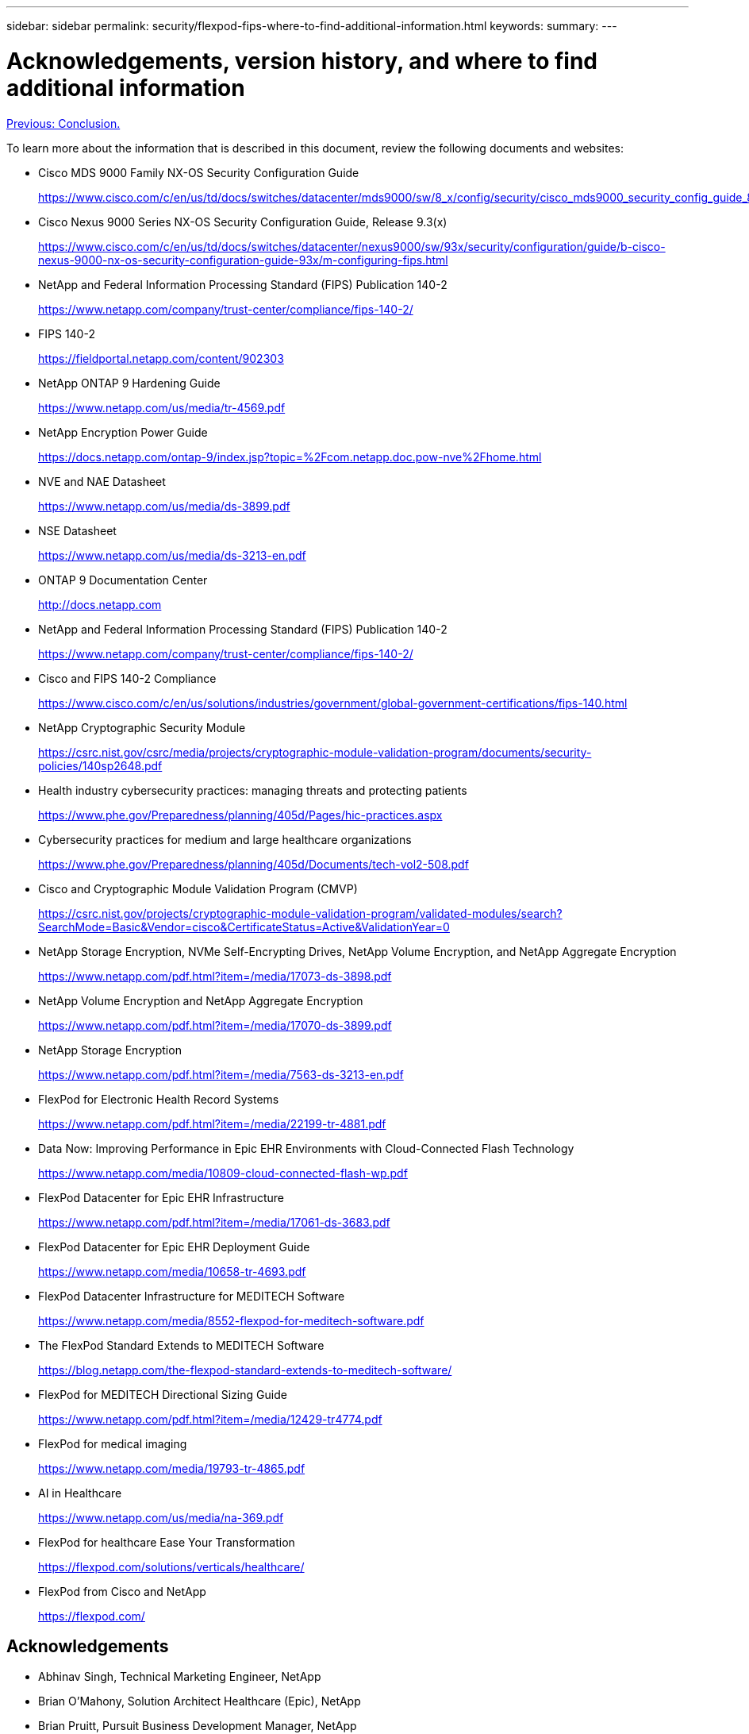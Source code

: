 ---
sidebar: sidebar
permalink: security/flexpod-fips-where-to-find-additional-information.html
keywords:
summary:
---

= Acknowledgements, version history, and where to find additional information
:hardbreaks:
:nofooter:
:icons: font
:linkattrs:
:imagesdir: ./../media/
 
link:flexpod-fips-conclusion.html[Previous: Conclusion.]

[.lead]
To learn more about the information that is described in this document, review the following documents and websites:

*	Cisco MDS 9000 Family NX-OS Security Configuration Guide
+
https://www.cisco.com/c/en/us/td/docs/switches/datacenter/mds9000/sw/8_x/config/security/cisco_mds9000_security_config_guide_8x/configuring_fips.html#task_1188151

*	Cisco Nexus 9000 Series NX-OS Security Configuration Guide, Release 9.3(x)
+
https://www.cisco.com/c/en/us/td/docs/switches/datacenter/nexus9000/sw/93x/security/configuration/guide/b-cisco-nexus-9000-nx-os-security-configuration-guide-93x/m-configuring-fips.html

*	NetApp and Federal Information Processing Standard (FIPS) Publication 140-2
+
https://www.netapp.com/company/trust-center/compliance/fips-140-2/

*	FIPS 140-2
+
https://fieldportal.netapp.com/content/902303

*	NetApp ONTAP 9 Hardening Guide
+
https://www.netapp.com/us/media/tr-4569.pdf

*	NetApp Encryption Power Guide
+
https://docs.netapp.com/ontap-9/index.jsp?topic=%2Fcom.netapp.doc.pow-nve%2Fhome.html

*	NVE and NAE Datasheet
+
https://www.netapp.com/us/media/ds-3899.pdf

*	NSE Datasheet
+
https://www.netapp.com/us/media/ds-3213-en.pdf

*	ONTAP 9 Documentation Center
+
http://docs.netapp.com

*	NetApp and Federal Information Processing Standard (FIPS) Publication 140-2
+
https://www.netapp.com/company/trust-center/compliance/fips-140-2/

*	Cisco and FIPS 140-2 Compliance
+
https://www.cisco.com/c/en/us/solutions/industries/government/global-government-certifications/fips-140.html

*	NetApp Cryptographic Security Module
+
https://csrc.nist.gov/csrc/media/projects/cryptographic-module-validation-program/documents/security-policies/140sp2648.pdf

*	Health industry cybersecurity practices: managing threats and protecting patients
+
https://www.phe.gov/Preparedness/planning/405d/Pages/hic-practices.aspx

*	Cybersecurity practices for medium and large healthcare organizations
+
https://www.phe.gov/Preparedness/planning/405d/Documents/tech-vol2-508.pdf

*	Cisco and Cryptographic Module Validation Program (CMVP)
+
https://csrc.nist.gov/projects/cryptographic-module-validation-program/validated-modules/search?SearchMode=Basic&Vendor=cisco&CertificateStatus=Active&ValidationYear=0

* NetApp Storage Encryption, NVMe Self-Encrypting Drives, NetApp Volume Encryption, and NetApp Aggregate Encryption
+
https://www.netapp.com/pdf.html?item=/media/17073-ds-3898.pdf

*	NetApp Volume Encryption and NetApp Aggregate Encryption
+
https://www.netapp.com/pdf.html?item=/media/17070-ds-3899.pdf

*	NetApp Storage Encryption
+
https://www.netapp.com/pdf.html?item=/media/7563-ds-3213-en.pdf

*	FlexPod for Electronic Health Record Systems
+
https://www.netapp.com/pdf.html?item=/media/22199-tr-4881.pdf

*	Data Now: Improving Performance in Epic EHR Environments with Cloud-Connected Flash Technology
+
https://www.netapp.com/media/10809-cloud-connected-flash-wp.pdf

*	FlexPod Datacenter for Epic EHR Infrastructure
+
https://www.netapp.com/pdf.html?item=/media/17061-ds-3683.pdf

*	FlexPod Datacenter for Epic EHR Deployment Guide
+
https://www.netapp.com/media/10658-tr-4693.pdf

*	FlexPod Datacenter Infrastructure for MEDITECH Software
+
https://www.netapp.com/media/8552-flexpod-for-meditech-software.pdf

*	The FlexPod Standard Extends to MEDITECH Software
+
https://blog.netapp.com/the-flexpod-standard-extends-to-meditech-software/

*	FlexPod for MEDITECH Directional Sizing Guide
+
https://www.netapp.com/pdf.html?item=/media/12429-tr4774.pdf

*	FlexPod for medical imaging
+
https://www.netapp.com/media/19793-tr-4865.pdf

*	AI in Healthcare
+
https://www.netapp.com/us/media/na-369.pdf

*	FlexPod for healthcare Ease Your Transformation
+
https://flexpod.com/solutions/verticals/healthcare/

*	FlexPod from Cisco and NetApp
+
https://flexpod.com/

== Acknowledgements
*	Abhinav Singh, Technical Marketing Engineer, NetApp
*	Brian O’Mahony, Solution Architect Healthcare (Epic), NetApp
*	Brian Pruitt, Pursuit Business Development Manager, NetApp
*	Arvind Ramakrishnan, Senior Solutions Architect, NetApp
*	Michael Hommer, FlexPod Global Field CTO, NetApp

== Version History

|===
|Version |Date | Document version history

|Version 1.0
|April 2021
|Initial release

|===
